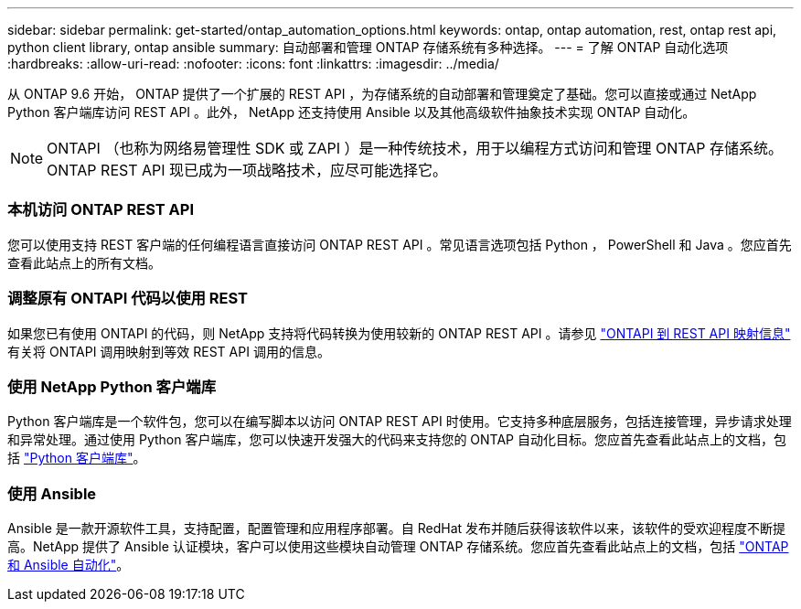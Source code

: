 ---
sidebar: sidebar 
permalink: get-started/ontap_automation_options.html 
keywords: ontap, ontap automation, rest, ontap rest api, python client library, ontap ansible 
summary: 自动部署和管理 ONTAP 存储系统有多种选择。 
---
= 了解 ONTAP 自动化选项
:hardbreaks:
:allow-uri-read: 
:nofooter: 
:icons: font
:linkattrs: 
:imagesdir: ../media/


[role="lead"]
从 ONTAP 9.6 开始， ONTAP 提供了一个扩展的 REST API ，为存储系统的自动部署和管理奠定了基础。您可以直接或通过 NetApp Python 客户端库访问 REST API 。此外， NetApp 还支持使用 Ansible 以及其他高级软件抽象技术实现 ONTAP 自动化。


NOTE: ONTAPI （也称为网络易管理性 SDK 或 ZAPI ）是一种传统技术，用于以编程方式访问和管理 ONTAP 存储系统。ONTAP REST API 现已成为一项战略技术，应尽可能选择它。



=== 本机访问 ONTAP REST API

您可以使用支持 REST 客户端的任何编程语言直接访问 ONTAP REST API 。常见语言选项包括 Python ， PowerShell 和 Java 。您应首先查看此站点上的所有文档。



=== 调整原有 ONTAPI 代码以使用 REST

如果您已有使用 ONTAPI 的代码，则 NetApp 支持将代码转换为使用较新的 ONTAP REST API 。请参见 https://library.netapp.com/ecm/ecm_download_file/ECMLP2879870["ONTAPI 到 REST API 映射信息"^] 有关将 ONTAPI 调用映射到等效 REST API 调用的信息。



=== 使用 NetApp Python 客户端库

Python 客户端库是一个软件包，您可以在编写脚本以访问 ONTAP REST API 时使用。它支持多种底层服务，包括连接管理，异步请求处理和异常处理。通过使用 Python 客户端库，您可以快速开发强大的代码来支持您的 ONTAP 自动化目标。您应首先查看此站点上的文档，包括 link:../python/overview_pcl.html["Python 客户端库"]。



=== 使用 Ansible

Ansible 是一款开源软件工具，支持配置，配置管理和应用程序部署。自 RedHat 发布并随后获得该软件以来，该软件的受欢迎程度不断提高。NetApp 提供了 Ansible 认证模块，客户可以使用这些模块自动管理 ONTAP 存储系统。您应首先查看此站点上的文档，包括 link:../automate/ontap_ansible.html["ONTAP 和 Ansible 自动化"]。
